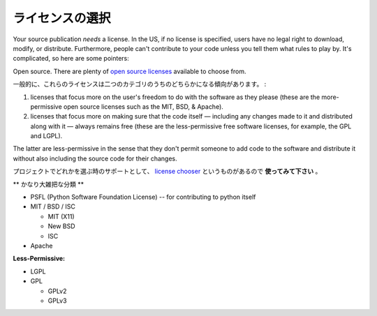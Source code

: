 .. Choosing a License
   ==================

ライセンスの選択
=====================

Your source publication *needs* a license. In the US, if no license is
specified, users have no legal right to download, modify, or
distribute. Furthermore, people can't contribute to your code unless
you tell them what rules to play by. It's complicated, so here are
some pointers:

Open source. There are plenty of `open source licenses
<http://opensource.org/licenses/alphabetical>`_ available to choose
from.

.. In general, these licenses tend to fall into one of two categories:

一般的に、これらのライセンスは二つのカテゴリのうちのどちらかになる傾向があります。 :

1. licenses that focus more on the user's freedom to do with the
   software as they please (these are the more-permissive open
   source licenses such as the MIT, BSD, & Apache).

2. licenses that focus more on making sure that the code itself —
   including any changes made to it and distributed along with it —
   always remains free (these are the less-permissive free software
   licenses, for example, the GPL and LGPL).

The latter are less-permissive in the sense that they don't permit
someone to add code to the software and distribute it without also
including the source code for their changes.

.. To help you choose one for your project, there's a `license chooser <http://three.org/openart/license_chooser/>`_,
   **use it**.

プロジェクトでどれかを選ぶ時のサポートとして、
`license chooser <http://three.org/openart/license_chooser/>`_ というものがあるので **使ってみて下さい** 。


.. **More-Permissive**

** かなり大雑把な分類 **

- PSFL (Python Software Foundation License) -- for contributing to python itself
- MIT / BSD / ISC

  + MIT (X11)
  + New BSD
  + ISC

- Apache

**Less-Permissive:**

- LGPL
- GPL

  + GPLv2
  + GPLv3
